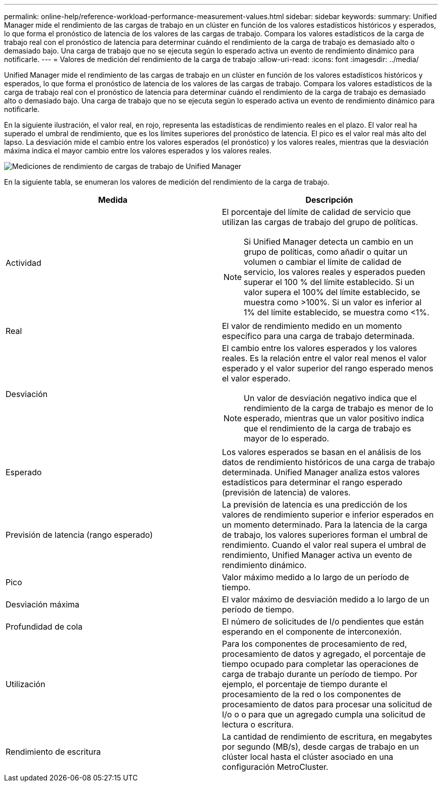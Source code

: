 ---
permalink: online-help/reference-workload-performance-measurement-values.html 
sidebar: sidebar 
keywords:  
summary: Unified Manager mide el rendimiento de las cargas de trabajo en un clúster en función de los valores estadísticos históricos y esperados, lo que forma el pronóstico de latencia de los valores de las cargas de trabajo. Compara los valores estadísticos de la carga de trabajo real con el pronóstico de latencia para determinar cuándo el rendimiento de la carga de trabajo es demasiado alto o demasiado bajo. Una carga de trabajo que no se ejecuta según lo esperado activa un evento de rendimiento dinámico para notificarle. 
---
= Valores de medición del rendimiento de la carga de trabajo
:allow-uri-read: 
:icons: font
:imagesdir: ../media/


[role="lead"]
Unified Manager mide el rendimiento de las cargas de trabajo en un clúster en función de los valores estadísticos históricos y esperados, lo que forma el pronóstico de latencia de los valores de las cargas de trabajo. Compara los valores estadísticos de la carga de trabajo real con el pronóstico de latencia para determinar cuándo el rendimiento de la carga de trabajo es demasiado alto o demasiado bajo. Una carga de trabajo que no se ejecuta según lo esperado activa un evento de rendimiento dinámico para notificarle.

En la siguiente ilustración, el valor real, en rojo, representa las estadísticas de rendimiento reales en el plazo. El valor real ha superado el umbral de rendimiento, que es los límites superiores del pronóstico de latencia. El pico es el valor real más alto del lapso. La desviación mide el cambio entre los valores esperados (el pronóstico) y los valores reales, mientras que la desviación máxima indica el mayor cambio entre los valores esperados y los valores reales.

image::../media/opm-wrkld-perf-measurement-png.gif[Mediciones de rendimiento de cargas de trabajo de Unified Manager]

En la siguiente tabla, se enumeran los valores de medición del rendimiento de la carga de trabajo.

|===
| Medida | Descripción 


 a| 
Actividad
 a| 
El porcentaje del límite de calidad de servicio que utilizan las cargas de trabajo del grupo de políticas.

[NOTE]
====
Si Unified Manager detecta un cambio en un grupo de políticas, como añadir o quitar un volumen o cambiar el límite de calidad de servicio, los valores reales y esperados pueden superar el 100 % del límite establecido. Si un valor supera el 100% del límite establecido, se muestra como >100%. Si un valor es inferior al 1% del límite establecido, se muestra como <1%.

====


 a| 
Real
 a| 
El valor de rendimiento medido en un momento específico para una carga de trabajo determinada.



 a| 
Desviación
 a| 
El cambio entre los valores esperados y los valores reales. Es la relación entre el valor real menos el valor esperado y el valor superior del rango esperado menos el valor esperado.

[NOTE]
====
Un valor de desviación negativo indica que el rendimiento de la carga de trabajo es menor de lo esperado, mientras que un valor positivo indica que el rendimiento de la carga de trabajo es mayor de lo esperado.

====


 a| 
Esperado
 a| 
Los valores esperados se basan en el análisis de los datos de rendimiento históricos de una carga de trabajo determinada. Unified Manager analiza estos valores estadísticos para determinar el rango esperado (previsión de latencia) de valores.



 a| 
Previsión de latencia (rango esperado)
 a| 
La previsión de latencia es una predicción de los valores de rendimiento superior e inferior esperados en un momento determinado. Para la latencia de la carga de trabajo, los valores superiores forman el umbral de rendimiento. Cuando el valor real supera el umbral de rendimiento, Unified Manager activa un evento de rendimiento dinámico.



 a| 
Pico
 a| 
Valor máximo medido a lo largo de un período de tiempo.



 a| 
Desviación máxima
 a| 
El valor máximo de desviación medido a lo largo de un período de tiempo.



 a| 
Profundidad de cola
 a| 
El número de solicitudes de I/o pendientes que están esperando en el componente de interconexión.



 a| 
Utilización
 a| 
Para los componentes de procesamiento de red, procesamiento de datos y agregado, el porcentaje de tiempo ocupado para completar las operaciones de carga de trabajo durante un período de tiempo. Por ejemplo, el porcentaje de tiempo durante el procesamiento de la red o los componentes de procesamiento de datos para procesar una solicitud de I/o o o para que un agregado cumpla una solicitud de lectura o escritura.



 a| 
Rendimiento de escritura
 a| 
La cantidad de rendimiento de escritura, en megabytes por segundo (MB/s), desde cargas de trabajo en un clúster local hasta el clúster asociado en una configuración MetroCluster.

|===